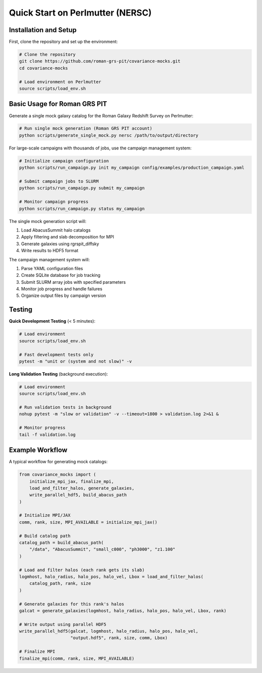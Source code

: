Quick Start on Perlmutter (NERSC)
=================================

Installation and Setup
-----------------------

First, clone the repository and set up the environment:

.. code-block:: bash

   # Clone the repository
   git clone https://github.com/roman-grs-pit/covariance-mocks.git
   cd covariance-mocks
   
   # Load environment on Perlmutter
   source scripts/load_env.sh

Basic Usage for Roman GRS PIT
------------------------------

Generate a single mock galaxy catalog for the Roman Galaxy Redshift Survey on Perlmutter:

.. code-block:: bash

   # Run single mock generation (Roman GRS PIT account)
   python scripts/generate_single_mock.py nersc /path/to/output/directory

For large-scale campaigns with thousands of jobs, use the campaign management system:

.. code-block:: bash

   # Initialize campaign configuration
   python scripts/run_campaign.py init my_campaign config/examples/production_campaign.yaml
   
   # Submit campaign jobs to SLURM
   python scripts/run_campaign.py submit my_campaign
   
   # Monitor campaign progress  
   python scripts/run_campaign.py status my_campaign

The single mock generation script will:

1. Load AbacusSummit halo catalogs
2. Apply filtering and slab decomposition for MPI
3. Generate galaxies using rgrspit_diffsky
4. Write results to HDF5 format

The campaign management system will:

1. Parse YAML configuration files
2. Create SQLite database for job tracking
3. Submit SLURM array jobs with specified parameters
4. Monitor job progress and handle failures
5. Organize output files by campaign version

Testing
-------

**Quick Development Testing** (< 5 minutes):

.. code-block:: bash

   # Load environment
   source scripts/load_env.sh
   
   # Fast development tests only
   pytest -m "unit or (system and not slow)" -v

**Long Validation Testing** (background execution):

.. code-block:: bash

   # Load environment
   source scripts/load_env.sh
   
   # Run validation tests in background
   nohup pytest -m "slow or validation" -v --timeout=1800 > validation.log 2>&1 &
   
   # Monitor progress
   tail -f validation.log


Example Workflow
----------------

A typical workflow for generating mock catalogs:

.. code-block:: python

   from covariance_mocks import (
       initialize_mpi_jax, finalize_mpi,
       load_and_filter_halos, generate_galaxies,
       write_parallel_hdf5, build_abacus_path
   )
   
   # Initialize MPI/JAX
   comm, rank, size, MPI_AVAILABLE = initialize_mpi_jax()
   
   # Build catalog path
   catalog_path = build_abacus_path(
       "/data", "AbacusSummit", "small_c000", "ph3000", "z1.100"
   )
   
   # Load and filter halos (each rank gets its slab)
   logmhost, halo_radius, halo_pos, halo_vel, Lbox = load_and_filter_halos(
       catalog_path, rank, size
   )
   
   # Generate galaxies for this rank's halos
   galcat = generate_galaxies(logmhost, halo_radius, halo_pos, halo_vel, Lbox, rank)
   
   # Write output using parallel HDF5
   write_parallel_hdf5(galcat, logmhost, halo_radius, halo_pos, halo_vel,
                       "output.hdf5", rank, size, comm, Lbox)
   
   # Finalize MPI
   finalize_mpi(comm, rank, size, MPI_AVAILABLE)